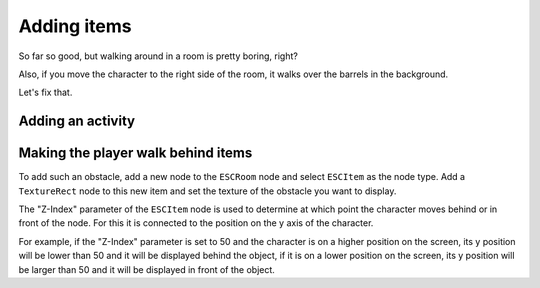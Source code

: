 Adding items
============

So far so good, but walking around in a room is pretty boring, right?

Also, if you move the character to the right side of the room, it walks
over the barrels in the background.

Let's fix that.

Adding an activity
------------------



Making the player walk behind items
-----------------------------------

To add such an obstacle, add a new node to the ``ESCRoom`` node and select
``ESCItem`` as the node type. Add a ``TextureRect`` node to
this new item and set the texture of the obstacle you want to display.

The "Z-Index" parameter of the ``ESCItem`` node is used to determine at which
point the character moves behind or in front of the node. For
this it is connected to the position on the y axis of the character.

For example, if the "Z-Index" parameter is set to 50 and the character is on a
higher position on the screen, its y position will be
lower than 50 and it will be displayed behind the object, if it is on a lower
position on the screen, its y position will be larger than
50 and it will be displayed in front of the object.

